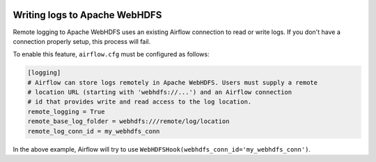  .. Licensed to the Apache Software Foundation (ASF) under one
    or more contributor license agreements.  See the NOTICE file
    distributed with this work for additional information
    regarding copyright ownership.  The ASF licenses this file
    to you under the Apache License, Version 2.0 (the
    "License"); you may not use this file except in compliance
    with the License.  You may obtain a copy of the License at

 ..   http://www.apache.org/licenses/LICENSE-2.0

 .. Unless required by applicable law or agreed to in writing,
    software distributed under the License is distributed on an
    "AS IS" BASIS, WITHOUT WARRANTIES OR CONDITIONS OF ANY
    KIND, either express or implied.  See the License for the
    specific language governing permissions and limitations
    under the License.

.. _write-logs-apache-webhdfs:

Writing logs to Apache WebHDFS
------------------------------

Remote logging to Apache WebHDFS uses an existing Airflow connection to read or write logs. If you
don't have a connection properly setup, this process will fail.

To enable this feature, ``airflow.cfg`` must be configured as follows:

.. code-block:: ini

    [logging]
    # Airflow can store logs remotely in Apache WebHDFS. Users must supply a remote
    # location URL (starting with 'webhdfs://...') and an Airflow connection
    # id that provides write and read access to the log location.
    remote_logging = True
    remote_base_log_folder = webhdfs:///remote/log/location
    remote_log_conn_id = my_webhdfs_conn

In the above example, Airflow will try to use ``WebHDFSHook(webhdfs_conn_id='my_webhdfs_conn')``.
